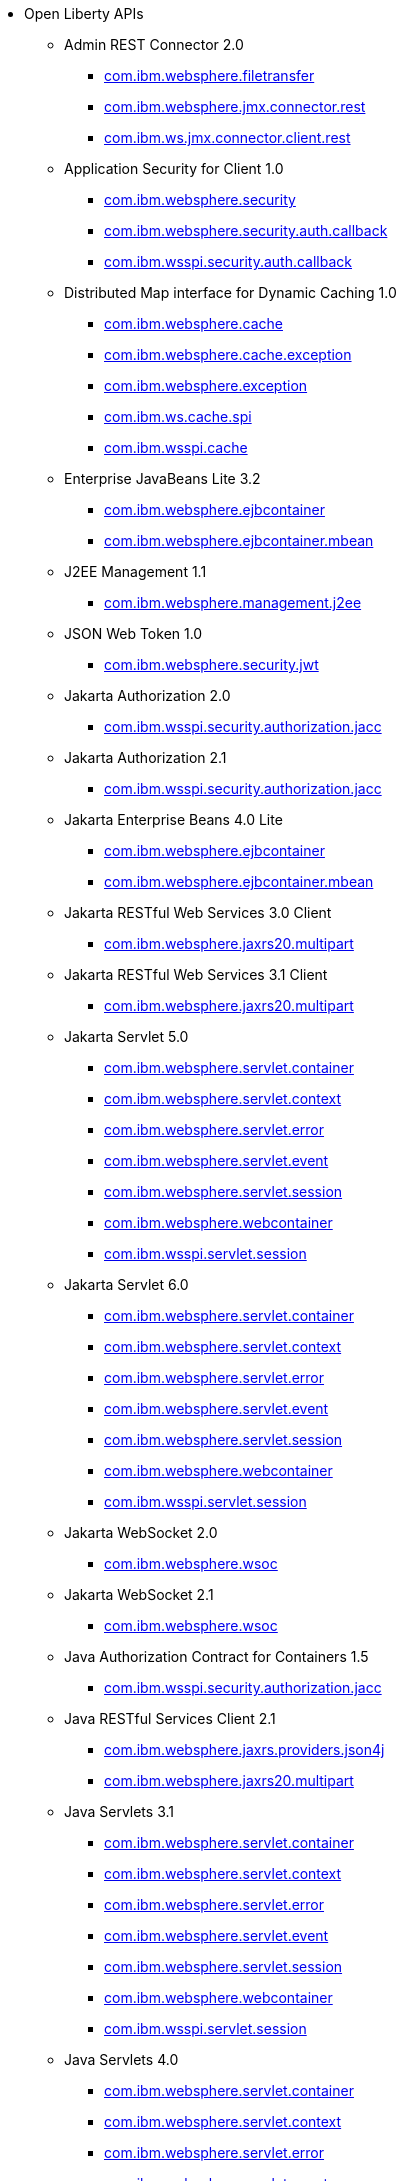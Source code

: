 * Open Liberty APIs
  ** Admin REST Connector 2.0
    *** xref:javadoc/api/restConnector-2.0.com.ibm.websphere.filetransfer.adoc[com.ibm.websphere.filetransfer]
    *** xref:javadoc/api/restConnector-2.0.com.ibm.websphere.jmx.connector.rest.adoc[com.ibm.websphere.jmx.connector.rest]
    *** xref:javadoc/api/restConnector-2.0.com.ibm.ws.jmx.connector.client.rest.adoc[com.ibm.ws.jmx.connector.client.rest]
  ** Application Security for Client 1.0
    *** xref:javadoc/api/appSecurityClient-1.0.com.ibm.websphere.security.adoc[com.ibm.websphere.security]
    *** xref:javadoc/api/appSecurityClient-1.0.com.ibm.websphere.security.auth.callback.adoc[com.ibm.websphere.security.auth.callback]
    *** xref:javadoc/api/appSecurityClient-1.0.com.ibm.wsspi.security.auth.callback.adoc[com.ibm.wsspi.security.auth.callback]
  ** Distributed Map interface for Dynamic Caching 1.0
    *** xref:javadoc/api/distributedMap-1.0.com.ibm.websphere.cache.adoc[com.ibm.websphere.cache]
    *** xref:javadoc/api/distributedMap-1.0.com.ibm.websphere.cache.exception.adoc[com.ibm.websphere.cache.exception]
    *** xref:javadoc/api/distributedMap-1.0.com.ibm.websphere.exception.adoc[com.ibm.websphere.exception]
    *** xref:javadoc/api/distributedMap-1.0.com.ibm.ws.cache.spi.adoc[com.ibm.ws.cache.spi]
    *** xref:javadoc/api/distributedMap-1.0.com.ibm.wsspi.cache.adoc[com.ibm.wsspi.cache]
  ** Enterprise JavaBeans Lite 3.2
    *** xref:javadoc/api/ejbLite-3.2.com.ibm.websphere.ejbcontainer.adoc[com.ibm.websphere.ejbcontainer]
    *** xref:javadoc/api/ejbLite-3.2.com.ibm.websphere.ejbcontainer.mbean.adoc[com.ibm.websphere.ejbcontainer.mbean]
  ** J2EE Management 1.1
    *** xref:javadoc/api/j2eeManagement-1.1.adoc[com.ibm.websphere.management.j2ee]
  ** JSON Web Token 1.0
    *** xref:javadoc/api/jwt-1.0.adoc[com.ibm.websphere.security.jwt]
  ** Jakarta Authorization 2.0
    *** xref:javadoc/api/appAuthorization-2.0.adoc[com.ibm.wsspi.security.authorization.jacc]
  ** Jakarta Authorization 2.1
    *** xref:javadoc/api/appAuthorization-2.1.adoc[com.ibm.wsspi.security.authorization.jacc]
  ** Jakarta Enterprise Beans 4.0 Lite
    *** xref:javadoc/api/enterpriseBeansLite-4.0.com.ibm.websphere.ejbcontainer.adoc[com.ibm.websphere.ejbcontainer]
    *** xref:javadoc/api/enterpriseBeansLite-4.0.com.ibm.websphere.ejbcontainer.mbean.adoc[com.ibm.websphere.ejbcontainer.mbean]
  ** Jakarta RESTful Web Services 3.0 Client
    *** xref:javadoc/api/restfulWSClient-3.0.adoc[com.ibm.websphere.jaxrs20.multipart]
  ** Jakarta RESTful Web Services 3.1 Client
    *** xref:javadoc/api/restfulWSClient-3.1.adoc[com.ibm.websphere.jaxrs20.multipart]
  ** Jakarta Servlet 5.0
    *** xref:javadoc/api/servlet-5.0.com.ibm.websphere.servlet.container.adoc[com.ibm.websphere.servlet.container]
    *** xref:javadoc/api/servlet-5.0.com.ibm.websphere.servlet.context.adoc[com.ibm.websphere.servlet.context]
    *** xref:javadoc/api/servlet-5.0.com.ibm.websphere.servlet.error.adoc[com.ibm.websphere.servlet.error]
    *** xref:javadoc/api/servlet-5.0.com.ibm.websphere.servlet.event.adoc[com.ibm.websphere.servlet.event]
    *** xref:javadoc/api/servlet-5.0.com.ibm.websphere.servlet.session.adoc[com.ibm.websphere.servlet.session]
    *** xref:javadoc/api/servlet-5.0.com.ibm.websphere.webcontainer.adoc[com.ibm.websphere.webcontainer]
    *** xref:javadoc/api/servlet-5.0.com.ibm.wsspi.servlet.session.adoc[com.ibm.wsspi.servlet.session]
  ** Jakarta Servlet 6.0
    *** xref:javadoc/api/servlet-6.0.com.ibm.websphere.servlet.container.adoc[com.ibm.websphere.servlet.container]
    *** xref:javadoc/api/servlet-6.0.com.ibm.websphere.servlet.context.adoc[com.ibm.websphere.servlet.context]
    *** xref:javadoc/api/servlet-6.0.com.ibm.websphere.servlet.error.adoc[com.ibm.websphere.servlet.error]
    *** xref:javadoc/api/servlet-6.0.com.ibm.websphere.servlet.event.adoc[com.ibm.websphere.servlet.event]
    *** xref:javadoc/api/servlet-6.0.com.ibm.websphere.servlet.session.adoc[com.ibm.websphere.servlet.session]
    *** xref:javadoc/api/servlet-6.0.com.ibm.websphere.webcontainer.adoc[com.ibm.websphere.webcontainer]
    *** xref:javadoc/api/servlet-6.0.com.ibm.wsspi.servlet.session.adoc[com.ibm.wsspi.servlet.session]
  ** Jakarta WebSocket 2.0
    *** xref:javadoc/api/websocket-2.0.adoc[com.ibm.websphere.wsoc]
  ** Jakarta WebSocket 2.1
    *** xref:javadoc/api/websocket-2.1.adoc[com.ibm.websphere.wsoc]
  ** Java Authorization Contract for Containers 1.5
    *** xref:javadoc/api/jacc-1.5.adoc[com.ibm.wsspi.security.authorization.jacc]
  ** Java RESTful Services Client 2.1
    *** xref:javadoc/api/jaxrsClient-2.1.com.ibm.websphere.jaxrs.providers.json4j.adoc[com.ibm.websphere.jaxrs.providers.json4j]
    *** xref:javadoc/api/jaxrsClient-2.1.com.ibm.websphere.jaxrs20.multipart.adoc[com.ibm.websphere.jaxrs20.multipart]
  ** Java Servlets 3.1
    *** xref:javadoc/api/servlet-3.1.com.ibm.websphere.servlet.container.adoc[com.ibm.websphere.servlet.container]
    *** xref:javadoc/api/servlet-3.1.com.ibm.websphere.servlet.context.adoc[com.ibm.websphere.servlet.context]
    *** xref:javadoc/api/servlet-3.1.com.ibm.websphere.servlet.error.adoc[com.ibm.websphere.servlet.error]
    *** xref:javadoc/api/servlet-3.1.com.ibm.websphere.servlet.event.adoc[com.ibm.websphere.servlet.event]
    *** xref:javadoc/api/servlet-3.1.com.ibm.websphere.servlet.session.adoc[com.ibm.websphere.servlet.session]
    *** xref:javadoc/api/servlet-3.1.com.ibm.websphere.webcontainer.adoc[com.ibm.websphere.webcontainer]
    *** xref:javadoc/api/servlet-3.1.com.ibm.wsspi.servlet.session.adoc[com.ibm.wsspi.servlet.session]
  ** Java Servlets 4.0
    *** xref:javadoc/api/servlet-4.0.com.ibm.websphere.servlet.container.adoc[com.ibm.websphere.servlet.container]
    *** xref:javadoc/api/servlet-4.0.com.ibm.websphere.servlet.context.adoc[com.ibm.websphere.servlet.context]
    *** xref:javadoc/api/servlet-4.0.com.ibm.websphere.servlet.error.adoc[com.ibm.websphere.servlet.error]
    *** xref:javadoc/api/servlet-4.0.com.ibm.websphere.servlet.event.adoc[com.ibm.websphere.servlet.event]
    *** xref:javadoc/api/servlet-4.0.com.ibm.websphere.servlet.session.adoc[com.ibm.websphere.servlet.session]
    *** xref:javadoc/api/servlet-4.0.com.ibm.websphere.webcontainer.adoc[com.ibm.websphere.webcontainer]
    *** xref:javadoc/api/servlet-4.0.com.ibm.wsspi.servlet.session.adoc[com.ibm.wsspi.servlet.session]
  ** Java WebSocket 1.0
    *** xref:javadoc/api/websocket-1.0.adoc[com.ibm.websphere.wsoc]
  ** Java WebSocket 1.1
    *** xref:javadoc/api/websocket-1.1.adoc[com.ibm.websphere.wsoc]
  ** JavaScript Object Notation for Java 1.0
    *** xref:javadoc/api/json-1.0.com.ibm.json.java.adoc[com.ibm.json.java]
    *** xref:javadoc/api/json-1.0.com.ibm.json.xml.adoc[com.ibm.json.xml]
  ** Kerberos Constrained Delegation for SPNEGO 1.0
    *** xref:javadoc/api/constrainedDelegation-1.0.adoc[com.ibm.websphere.security.s4u2proxy]
  ** Message Server 1.0
    *** xref:javadoc/api/wasJmsServer-1.0.adoc[com.ibm.websphere.messaging.mbean]
  ** Messaging Server 3.0
    *** xref:javadoc/api/messagingServer-3.0.adoc[com.ibm.websphere.messaging.mbean]
  ** OAuth 2.0
    *** xref:javadoc/api/oauth-2.0.com.ibm.oauth.core.api.attributes.adoc[com.ibm.oauth.core.api.attributes]
    *** xref:javadoc/api/oauth-2.0.com.ibm.oauth.core.api.config.adoc[com.ibm.oauth.core.api.config]
    *** xref:javadoc/api/oauth-2.0.com.ibm.oauth.core.api.error.adoc[com.ibm.oauth.core.api.error]
    *** xref:javadoc/api/oauth-2.0.com.ibm.oauth.core.api.error.oauth20.adoc[com.ibm.oauth.core.api.error.oauth20]
    *** xref:javadoc/api/oauth-2.0.com.ibm.oauth.core.api.oauth20.mediator.adoc[com.ibm.oauth.core.api.oauth20.mediator]
    *** xref:javadoc/api/oauth-2.0.com.ibm.websphere.security.oauth20.adoc[com.ibm.websphere.security.oauth20]
    *** xref:javadoc/api/oauth-2.0.com.ibm.websphere.security.oauth20.store.adoc[com.ibm.websphere.security.oauth20.store]
    *** xref:javadoc/api/oauth-2.0.com.ibm.websphere.security.openidconnect.token.adoc[com.ibm.websphere.security.openidconnect.token]
    *** xref:javadoc/api/oauth-2.0.com.ibm.wsspi.security.oauth20.token.adoc[com.ibm.wsspi.security.oauth20.token]
  ** OpenID Connect Client 1.0
    *** xref:javadoc/api/openidConnectClient-1.0.adoc[com.ibm.websphere.security.openidconnect]
  ** OpenID Connect Provider 1.0
    *** xref:javadoc/api/openidConnectServer-1.0.adoc[com.ibm.websphere.security.openidconnect]
  ** Password Utilities 1.0
    *** xref:javadoc/api/passwordUtilities-1.0.com.ibm.websphere.crypto.adoc[com.ibm.websphere.crypto]
    *** xref:javadoc/api/passwordUtilities-1.0.com.ibm.websphere.security.auth.data.adoc[com.ibm.websphere.security.auth.data]
    *** xref:javadoc/api/passwordUtilities-1.0.com.ibm.websphere.security.jca.adoc[com.ibm.websphere.security.jca]
  ** Password Utilities 1.1
    *** xref:javadoc/api/passwordUtilities-1.1.com.ibm.websphere.crypto.adoc[com.ibm.websphere.crypto]
    *** xref:javadoc/api/passwordUtilities-1.1.com.ibm.websphere.security.auth.data.adoc[com.ibm.websphere.security.auth.data]
    *** xref:javadoc/api/passwordUtilities-1.1.com.ibm.websphere.security.jca.adoc[com.ibm.websphere.security.jca]
  ** Performance Monitoring 1.0
    *** xref:javadoc/api/monitor-1.0.adoc[com.ibm.websphere.monitor.jmx]
  ** SIP Servlet 1.1
    *** xref:javadoc/api/sipServlet-1.1.com.ibm.websphere.sip.adoc[com.ibm.websphere.sip]
    *** xref:javadoc/api/sipServlet-1.1.com.ibm.websphere.sip.resolver.adoc[com.ibm.websphere.sip.resolver]
    *** xref:javadoc/api/sipServlet-1.1.com.ibm.websphere.sip.resolver.events.adoc[com.ibm.websphere.sip.resolver.events]
    *** xref:javadoc/api/sipServlet-1.1.com.ibm.websphere.sip.resolver.exception.adoc[com.ibm.websphere.sip.resolver.exception]
    *** xref:javadoc/api/sipServlet-1.1.com.ibm.websphere.sip.unmatchedMessages.adoc[com.ibm.websphere.sip.unmatchedMessages]
    *** xref:javadoc/api/sipServlet-1.1.com.ibm.websphere.sip.unmatchedMessages.events.adoc[com.ibm.websphere.sip.unmatchedMessages.events]
  ** Secure Socket Layer 1.0
    *** xref:javadoc/api/ssl-1.0.adoc[com.ibm.websphere.ssl]
  ** Social Media Login 1.0
    *** xref:javadoc/api/socialLogin-1.0.adoc[com.ibm.websphere.security.social]
  ** Web Response Cache 1.0
    *** xref:javadoc/api/webCache-1.0.com.ibm.websphere.command.adoc[com.ibm.websphere.command]
    *** xref:javadoc/api/webCache-1.0.com.ibm.websphere.command.web.adoc[com.ibm.websphere.command.web]
    *** xref:javadoc/api/webCache-1.0.com.ibm.websphere.servlet.cache.adoc[com.ibm.websphere.servlet.cache]
  ** gRPC 1.0
    *** xref:javadoc/api/grpc-1.0.adoc[io.openliberty.grpc.annotation]
